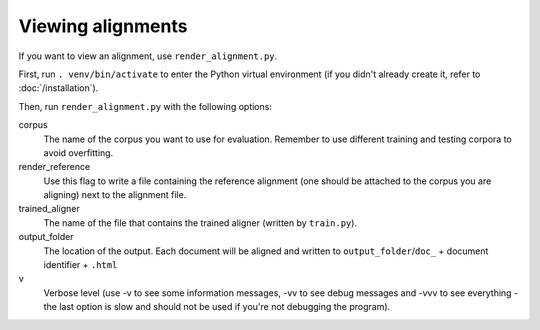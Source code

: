 ==================
Viewing alignments
==================

If you want to view an alignment, use ``render_alignment.py``.

First, run ``. venv/bin/activate`` to enter the Python virtual environment
(if you didn't already create it, refer to :doc:`/installation`).

Then, run ``render_alignment.py`` with the following options:

corpus
   The name of the corpus you want to use for evaluation. Remember to use
   different training and testing corpora to avoid overfitting.
render_reference
   Use this flag to write a file containing the reference alignment (one
   should be attached to the corpus you are aligning) next to the alignment
   file.
trained_aligner
   The name of the file that contains the trained aligner (written by
   ``train.py``).
output_folder
   The location of the output. Each document will be aligned and written
   to ``output_folder``/``doc_`` + document identifier + ``.html``
v
   Verbose level (use -v to see some information messages, -vv to see
   debug messages and -vvv to see everything - the last option is slow
   and should not be used if you're not debugging the program).
